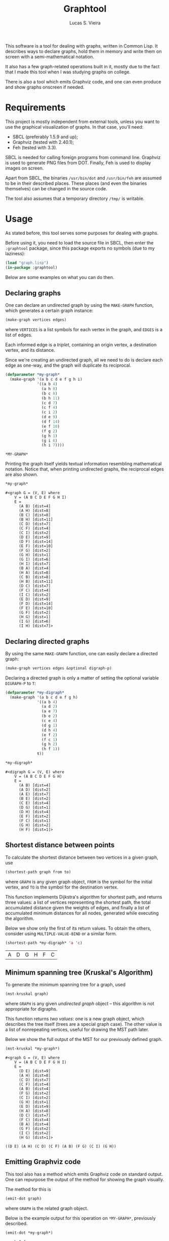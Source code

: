 #+TITLE:  Graphtool
#+AUTHOR: Lucas S. Vieira

This software is a tool for dealing with graphs, written in Common
Lisp. It describes ways to declare graphs, hold them in memory and
write them on screen with a semi-mathematical notation.

It also has a few graph-related operations built in it, mostly due to
the fact that I made this tool when I was studying graphs on college.

There is also a tool which emits Graphviz code, and one can even
produce and show graphs onscreen if needed.

* Requirements

This project is mostly independent from external tools, unless you
want to use the graphical visualization of graphs. In that case,
you'll need:

- SBCL (preferably 1.5.9 and up);
- Graphviz (tested with 2.40.1);
- Feh (tested with 3.3).

SBCL is needed for calling foreign programs from command
line. Graphviz is used to generate PNG files from DOT. Finally, Feh is
used to display images on screen.

Apart from SBCL, the binaries =/usr/bin/dot= and =/usr/bin/feh= are
assumed to be in their described places. These places (and even the
binaries themselves) can be changed in the source code.

The tool also assumes that a temporary directory =/tmp/= is writable.

* Usage

As stated before, this tool serves some purposes for dealing with
graphs.

Before using it, you need to load the source file in SBCL, then enter
the =:graphtool= package, since this package exports no symbols (due to
my laziness):

#+begin_src lisp :eval no
(load "graph.lisp")
(in-package :graphtool)
#+end_src

Below are some examples on what you can do then.

** Declaring graphs

One can declare an undirected graph by using the =MAKE-GRAPH= function,
which generates a certain graph instance:

#+begin_src lisp :eval no
(make-graph vertices edges)
#+end_src

where =VERTICES= is a list symbols for each vertex in the graph, and
=EDGES= is a list of edges.

Each informed edge is a /triplet/, containing an origin vertex, a
destination vertex, and its distance.

Since we're creating an undirected graph, all we need to do is declare
each edge as one-way, and the graph will duplicate its reciprocal.

#+begin_src lisp :exports both :cache yes
(defparameter *my-graph*
  (make-graph '(a b c d e f g h i)
              '((a b 4)
                (a h 8)
                (b c 8)
                (b h 11)
                (c d 7)
                (c f 4)
                (c i 2)
                (d e 9)
                (d f 14)
                (e f 10)
                (f g 2)
                (g h 1)
                (g i 6)
                (h i 7))))
#+end_src

#+RESULTS[c9439687a61749fd74c7c91e61aa9036e6d5ed9a]:
: *MY-GRAPH*

Printing the graph itself yields textual information resembling
mathematical notation. Notice that, when printing undirected graphs,
the reciprocal edges are also shown.

#+begin_src lisp :exports both :cache yes
*my-graph*
#+end_src

#+RESULTS[cde7e453aafb7e4baf649e593957343528867367]:
#+begin_example
#<graph G = (V, E) where
    V = (A B C D E F G H I)
    E =
      (A B) [dist=4]
      (A H) [dist=8]
      (B C) [dist=8]
      (B H) [dist=11]
      (C D) [dist=7]
      (C F) [dist=4]
      (C I) [dist=2]
      (D E) [dist=9]
      (D F) [dist=14]
      (E F) [dist=10]
      (F G) [dist=2]
      (G H) [dist=1]
      (G I) [dist=6]
      (H I) [dist=7]
      (B A) [dist=4]
      (H A) [dist=8]
      (C B) [dist=8]
      (H B) [dist=11]
      (D C) [dist=7]
      (F C) [dist=4]
      (I C) [dist=2]
      (E D) [dist=9]
      (F D) [dist=14]
      (F E) [dist=10]
      (G F) [dist=2]
      (H G) [dist=1]
      (I G) [dist=6]
      (I H) [dist=7]>
#+end_example

** Declaring directed graphs

By using the same =MAKE-GRAPH= function, one can easily declare a
directed graph:

#+begin_src lisp :eval no
(make-graph vertices edges &optional digraph-p)
#+end_src

Declaring a directed graph is only a matter of setting the optional
variable =DIGRAPH-P= to =T=:

#+begin_src lisp :exports both :cache yes
(defparameter *my-digraph*
  (make-graph '(a b c d e f g h)
              '((a b 4)
                (a d 2)
                (a e 7)
                (b e 2)
                (c e 4)
                (d g 1)
                (d h 4)
                (e f 2)
                (f c 1)
                (g h 2)
                (h f 1))
              t))

,*my-digraph*
#+end_src

#+RESULTS[4bc167105a3adbb770b987dcedc06e2d1c4df944]:
#+begin_example
#<digraph G = (V, E) where
    V = (A B C D E F G H)
    E =
      (A B) [dist=4]
      (A D) [dist=2]
      (A E) [dist=7]
      (B E) [dist=2]
      (C E) [dist=4]
      (D G) [dist=1]
      (D H) [dist=4]
      (E F) [dist=2]
      (F C) [dist=1]
      (G H) [dist=2]
      (H F) [dist=1]>
#+end_example

** Shortest distance between points

To calculate the shortest distance between two vertices in a given
graph, use

#+begin_src lisp :eval no
(shortest-path graph from to)
#+end_src

where =GRAPH= is any given graph object, =FROM= is the symbol for the
initial vertex, and =TO= is the symbol for the destination vertex.

This function implements Dijkstra's algorithm for shortest path, and
returns three values: a list of vertices representing the shortest
path, the total accumulated distance given the weights of edges, and
finally a list of accumulated minimum distances for all nodes,
generated while executing the algorithm.

Below we show only the first of its return values. To obtain the
others, consider using =MULTIPLE-VALUE-BIND= or a similar form.

#+begin_src lisp :exports both :cache yes
(shortest-path *my-digraph* 'a 'c)
#+end_src

#+RESULTS[53a6588da811f6d07a1ad5505d17dc8589feaa8e]:
| A | D | G | H | F | C |

** Minimum spanning tree (Kruskal's Algorithm)

To generate the minimum spanning tree for a graph, used

#+begin_src lisp :eval no
(mst-kruskal graph)
#+end_src

where =GRAPH= is any given /undirected graph/ object -- this algorithm is
not appropriate for digraphs.

This function returns /two values/: one is a new graph object, which
describes the tree itself (trees are a special graph case). The other
value is a list of nonrepeating vertices, useful for drawing the MST
path later.

Below we show the full output of the MST for our previously defined
graph.

#+begin_src lisp :exports both :cache yes
(mst-kruskal *my-graph*)
#+end_src

#+RESULTS[d31c4529b5ce04bdb06245afa3b99c0a2ed19e08]:
#+begin_example
#<graph G = (V, E) where
    V = (A B C D E F G H I)
    E =
      (D E) [dist=9]
      (A H) [dist=8]
      (C D) [dist=7]
      (C F) [dist=4]
      (A B) [dist=4]
      (F G) [dist=2]
      (C I) [dist=2]
      (G H) [dist=1]
      (E D) [dist=9]
      (H A) [dist=8]
      (D C) [dist=7]
      (F C) [dist=4]
      (B A) [dist=4]
      (G F) [dist=2]
      (I C) [dist=2]
      (H G) [dist=1]>

((D E) (A H) (C D) (C F) (A B) (F G) (C I) (G H))
#+end_example

** Emitting Graphviz code

This tool also has a method which emits Graphviz code on standard
output. One can repurpose the output of the method for showing the
graph visually.

The method for this is

#+begin_src lisp :eval no
(emit-dot graph)
#+end_src

where =GRAPH= is the related graph object.

Below is the example output for this operation on =*MY-GRAPH*=,
previously described.

#+begin_src lisp :exports both :cache yes :results output
(emit-dot *my-graph*)
#+end_src

#+RESULTS[a70e5a051e878b1272a8a735ef10f1640a0613c4]:
#+begin_example
graph G {
bgcolor="#00000000";
graph[nodesep="0.2", ranksep="0.0", splines="curved", dpi=150, fixedsize=true];
node[shape=circle, fillcolor=white, style=filled];
A -- B[label="4"];
A -- H[label="8"];
B -- C[label="8"];
B -- H[label="11"];
C -- D[label="7"];
C -- F[label="4"];
C -- I[label="2"];
D -- E[label="9"];
D -- F[label="14"];
E -- F[label="10"];
F -- G[label="2"];
G -- H[label="1"];
G -- I[label="6"];
H -- I[label="7"];
}
#+end_example

*** Highlighting a certain path

To visually highlight a certain path on the graph, one can use the
same method

#+begin_src lisp :eval no
(emit-dot graph &optional highlight-path highlighting-edges)
#+end_src

where the optional argument =HIGHLIGHT-PATH= must be a flat list of
symbols, each symbol representing a vertex, in such a way that the
list of symbols describes the path to be "walked" on the graph.

If you wish to print a path of non-consecutive edges, then you must
give =HIGHLIGHT-PATH= a list of pairs, where each pair is a list of two
vertices, and =HIGHLIGHTING-EDGES= must be set to true. This can be used
for drawing minimum spanning trees, for example.

It is very trivial to mix this method with a shortest path
calculation, like this:

#+begin_src lisp :exports both :cache yes :results output
(emit-dot *my-graph*
          (shortest-path *my-graph* 'a 'f))
#+end_src

#+RESULTS[6d38e66a7ba5fd0faee9f51a6de9fce12d3b6e35]:
#+begin_example
graph G {
bgcolor="#00000000";
graph[nodesep="0.2", ranksep="0.0", splines="curved", dpi=150, fixedsize=true];
node[shape=circle, fillcolor=white, style=filled];
A[fillcolor=yellow];
F[shape=doublecircle, fillcolor=green];
A -- B[label="4"];
A -- H[label="8", color=red, penwidth=2];
B -- C[label="8"];
B -- H[label="11"];
C -- D[label="7"];
C -- F[label="4"];
C -- I[label="2"];
D -- E[label="9"];
D -- F[label="14"];
E -- F[label="10"];
F -- G[label="2", color=red, penwidth=2];
G -- H[label="1", color=red, penwidth=2];
G -- I[label="6"];
H -- I[label="7"];
}
#+end_example

For a minimum spanning tree, you need to collect the second return
value:

#+begin_src lisp :exports both :cache yes :results output
(emit-dot *my-graph*
          (multiple-value-bind (graph list)
              (mst-kruskal *my-graph*)
            (declare (ignore graph))
            list)
          t)
#+end_src

#+RESULTS[5d725a62003b38488a1c41fa9e4a04ac74f2a62b]:
#+begin_example
graph G {
bgcolor="#00000000";
graph[nodesep="0.2", ranksep="0.0", splines="curved", dpi=150, fixedsize=true];
node[shape=circle, fillcolor=white, style=filled];
A -- B[label="4", color=red, penwidth=2];
A -- H[label="8", color=red, penwidth=2];
B -- C[label="8"];
B -- H[label="11"];
C -- D[label="7", color=red, penwidth=2];
C -- F[label="4", color=red, penwidth=2];
C -- I[label="2", color=red, penwidth=2];
D -- E[label="9", color=red, penwidth=2];
D -- F[label="14"];
E -- F[label="10"];
F -- G[label="2", color=red, penwidth=2];
G -- H[label="1", color=red, penwidth=2];
G -- I[label="6"];
H -- I[label="7"];
}
#+end_example

** Showing images for graphs

There are some extra tools which take advantage of the Graphviz code
emitting tool to show a certain graph on screen.

The macro

#+begin_src lisp :eval no
(show-graph graph &optional highlight-path)
#+end_src

generates DOT code for the graph =GRAPH= just like =EMIT-DOT=, however
this code is temporarily saved in =/tmp/graph-tmp.dot=; finally, it is
also compiled to a PNG file stored in =/tmp/graph-tmp.png=, with the
=sfdp= filter.

As a last step, this function also spawns a nonblocking process
running =feh=, to show the created PNG image.

Therefore a line such as

#+begin_src lisp :eval no
(show-graph *my-graph*)
#+end_src

shows the image

[[file:img/my-graph.png]]

One can also use the optional parameter =HIGHLIGHT-PATH= to highlight a
certain path on the graph as well, just like in =EMIT-DOT=.

*** Automatically calculating shortest paths when displaying

The utility macro

#+begin_src lisp :eval no
(show-graph-with-shortest-path graph from to)
#+end_src

does exactly the same as =SHOW-GRAPH=, however it automatically performs
a calculation on shortest path for vertices =FROM= and =TO= on graph
=GRAPH=, and gives that information to the DOT generator.

Therefore the code

#+begin_src lisp :eval no
(show-graph-with-shortest-path *my-digraph* 'a 'c)
#+end_src

shows on screen the image

[[file:img/my-digraph-highlit.png]]

*** Automatically generating the minimum spanning tree when displaying

The utility macro

#+begin_src :eval no
(show-graph-with-mst-kruskal graph)
#+end_src

also works just like =SHOW-GRAPH=, but it automatically generates the
minimum spanning tree using the Kruskal method for a specific graph,
and then shows it.

Therefore the code

#+begin_src lisp :eval no
(show-graph-with-mst-kruskal *my-graph*)
#+end_src

shows on screen the image

[[file:img/my-graph-mst.png]]

* License

This code is licensed under the BSD 2-Clause "Simplified" License. For
more details, see the [[LICENSE]] file.

Copyright (c) 2019, Lucas S. Vieira.
